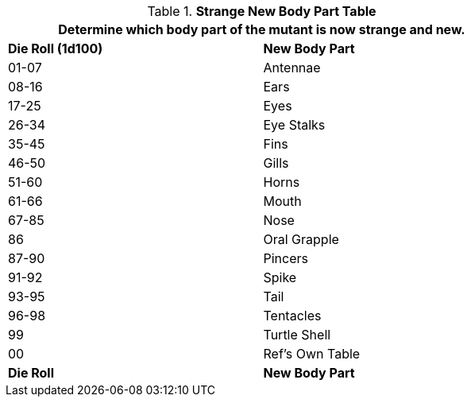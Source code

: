 .*Strange New Body Part Table*
[width="75%",cols="^,<",frame="all", stripes="even"]
|===
2+<|Determine which body part of the mutant is now strange and new. 

s|Die Roll (1d100)
s|New Body Part

|01-07
|Antennae

|08-16
|Ears

|17-25
|Eyes

|26-34
|Eye Stalks

|35-45
|Fins

|46-50
|Gills

|51-60
|Horns

|61-66
|Mouth

|67-85
|Nose

|86
|Oral Grapple

|87-90
|Pincers

|91-92
|Spike

|93-95
|Tail

|96-98
|Tentacles

|99
|Turtle Shell

|00
|Ref's Own Table

s|Die Roll
s|New Body Part


|===
